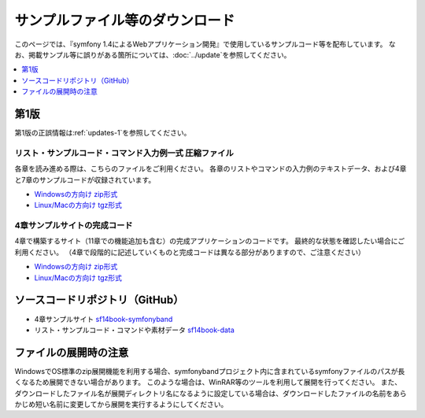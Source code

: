 ================================
サンプルファイル等のダウンロード
================================

このページでは、『symfony 1.4によるWebアプリケーション開発』で使用しているサンプルコード等を配布しています。
なお、掲載サンプル等に誤りがある箇所については、\ :doc:`../update`\ を参照してください。

.. contents::
   :depth: 1
   :local:

-----
第1版
-----

第1版の正誤情報は\ :ref:`updates-1`\ を参照してください。

リスト・サンプルコード・コマンド入力例一式 圧縮ファイル
-------------------------------------------------------

各章を読み進める際は、こちらのファイルをご利用ください。
各章のリストやコマンドの入力例のテキストデータ、および4章と7章のサンプルコードが収録されています。

* `Windowsの方向け zip形式 <../_static/data-1.0.1.zip>`_
* `Linux/Macの方向け tgz形式 <../_static/data-1.0.1.tar.gz>`_


4章サンプルサイトの完成コード
-----------------------------

4章で構築するサイト（11章での機能追加も含む）の完成アプリケーションのコードです。
最終的な状態を確認したい場合にご利用ください。
（4章で段階的に記述していくものと完成コードは異なる部分がありますので、ご注意ください）

* `Windowsの方向け zip形式 <../_static/symfonyband-1.0.1.zip>`_
* `Linux/Macの方向け tgz形式 <../_static/symfonyband-1.0.1.tar.gz>`_


--------------------------------
ソースコードリポジトリ（GitHub）
--------------------------------

* 4章サンプルサイト `sf14book-symfonyband <https://github.com/symfony-japan/sf14book-symfonyband>`_
* リスト・サンプルコード・コマンドや素材データ `sf14book-data <https://github.com/symfony-japan/sf14book-data>`_


----------------------
ファイルの展開時の注意
----------------------

WindowsでOS標準のzip展開機能を利用する場合、symfonybandプロジェクト内に含まれているsymfonyファイルのパスが長くなるため展開できない場合があります。
このような場合は、WinRAR等のツールを利用して展開を行ってください。
また、ダウンロードしたファイル名が展開ディレクトリ名になるように設定している場合は、ダウンロードしたファイルの名前をあらかじめ短い名前に変更してから展開を実行するようにしてください。


